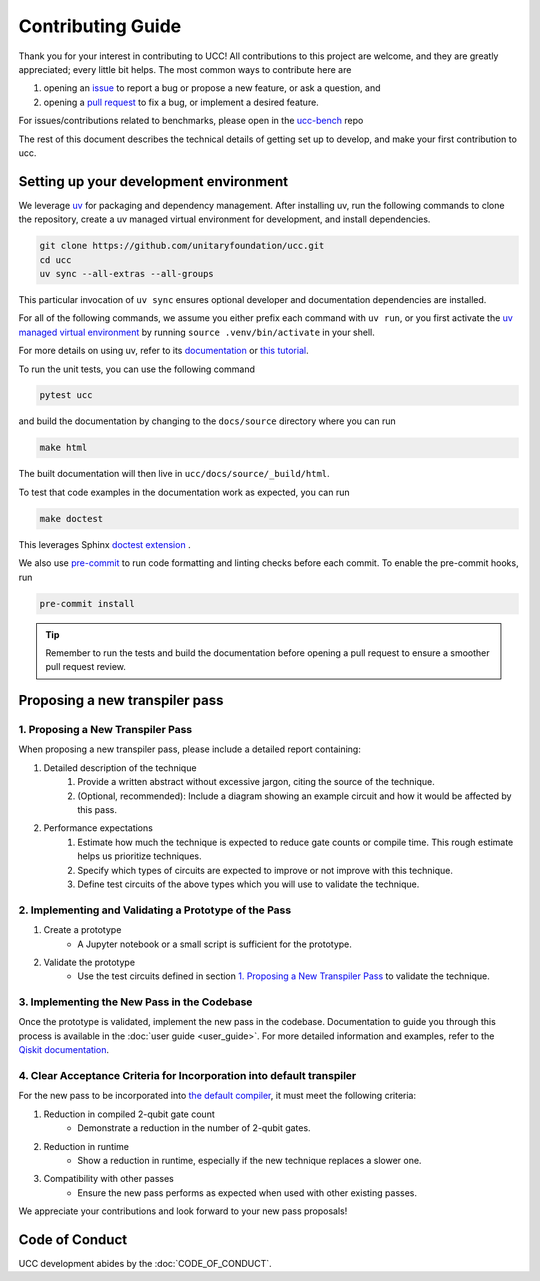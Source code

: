 Contributing Guide
==================

Thank you for your interest in contributing to UCC!
All contributions to this project are welcome, and they are greatly appreciated; every little bit helps.
The most common ways to contribute here are

1. opening an `issue <https://github.com/unitaryfoundation/ucc/issues/new/choose>`_ to report a bug or propose a new feature, or ask a question, and
2. opening a `pull request <https://github.com/unitaryfoundation/ucc/pulls>`_ to fix a bug, or implement a desired feature.

For issues/contributions related to benchmarks, please open in the `ucc-bench <https://github.com/unitaryfoundation/ucc-bench>`_ repo

The rest of this document describes the technical details of getting set up to develop, and make your first contribution to ucc.

Setting up your development environment
---------------------------------------

We leverage `uv <https://docs.astral.sh/uv/>`_ for packaging and dependency management.
After installing uv, run the following commands to clone the repository, create a uv managed virtual environment for development, and install dependencies.

.. code:: bash

    git clone https://github.com/unitaryfoundation/ucc.git
    cd ucc
    uv sync --all-extras --all-groups

This particular invocation of ``uv sync`` ensures optional developer and documentation dependencies are installed.

For all of the following commands, we assume you either prefix each command with ``uv run``, or
you first activate the `uv managed virtual environment <https://docs.astral.sh/uv/pip/environments/#using-a-virtual-environment>`_ by running ``source .venv/bin/activate`` in your shell.

For more details on using uv, refer to its `documentation <https://docs.astral.sh/uv/>`__ or `this tutorial <https://realpython.com/python-uv/>`__.

To run the unit tests, you can use the following command

.. code:: bash

    pytest ucc

and build the documentation by changing to the ``docs/source`` directory where you can run

.. code:: bash

    make html

The built documentation will then live in ``ucc/docs/source/_build/html``.

To test that code examples in the documentation work as expected, you can run

.. code:: bash

    make doctest

This leverages Sphinx `doctest extension <https://www.sphinx-doc.org/en/master/usage/extensions/doctest.html>`_ .

We also use `pre-commit <https://pre-commit.com/>`_ to run code formatting and linting checks before each commit.
To enable the pre-commit hooks, run

.. code:: bash

    pre-commit install

.. tip::

    Remember to run the tests and build the documentation before opening a pull request to ensure a smoother pull request review.

Proposing a new transpiler pass
-------------------------------

1. Proposing a New Transpiler Pass
^^^^^^^^^^^^^^^^^^^^^^^^^^^^^^^^^^

When proposing a new transpiler pass, please include a detailed report containing:

#. Detailed description of the technique
    #. Provide a written abstract without excessive jargon, citing the source of the technique.
    #. (Optional, recommended): Include a diagram showing an example circuit and how it would be affected by this pass.

#. Performance expectations
    #. Estimate how much the technique is expected to reduce gate counts or compile time. This rough estimate helps us prioritize techniques.
    #. Specify which types of circuits are expected to improve or not improve with this technique.
    #. Define test circuits of the above types which you will use to validate the technique.

2. Implementing and Validating a Prototype of the Pass
^^^^^^^^^^^^^^^^^^^^^^^^^^^^^^^^^^^^^^^^^^^^^^^^^^^^^^

#. Create a prototype
    * A Jupyter notebook or a small script is sufficient for the prototype.

#. Validate the prototype
    * Use the test circuits defined in section `1. Proposing a New Transpiler Pass`_ to validate the technique.

.. _1. Proposing a New Transpiler Pass: #proposing-a-new-transpiler-pass

3. Implementing the New Pass in the Codebase
^^^^^^^^^^^^^^^^^^^^^^^^^^^^^^^^^^^^^^^^^^^^

Once the prototype is validated, implement the new pass in the codebase.
Documentation to guide you through this process is available in the :doc:`user guide <user_guide>`.
For more detailed information and examples, refer to the `Qiskit documentation <https://docs.quantum.ibm.com/guides/custom-transpiler-pass>`_.

4. Clear Acceptance Criteria for Incorporation into default transpiler
^^^^^^^^^^^^^^^^^^^^^^^^^^^^^^^^^^^^^^^^^^^^^^^^^^^^^^^^^^^^^^^^^^^^^^

For the new pass to be incorporated into `the default compiler <https://github.com/unitaryfoundation/ucc/blob/main/ucc/transpilers/ucc_defaults.py>`_, it must meet the following criteria:

#. Reduction in compiled 2-qubit gate count
    * Demonstrate a reduction in the number of 2-qubit gates.

#. Reduction in runtime
    * Show a reduction in runtime, especially if the new technique replaces a slower one.

#. Compatibility with other passes
    * Ensure the new pass performs as expected when used with other existing passes.

We appreciate your contributions and look forward to your new pass proposals!

Code of Conduct
---------------

UCC development abides by the :doc:`CODE_OF_CONDUCT`.

